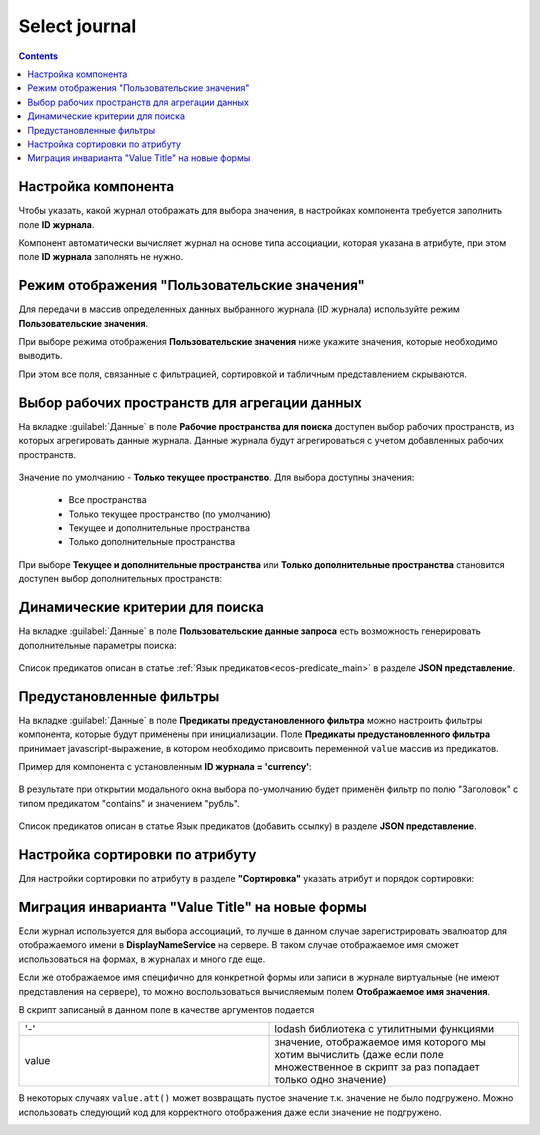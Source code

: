 .. _Select_journal_component:

Select journal
==============

.. contents::
   :depth: 4
   
Настройка компонента
----------------------

Чтобы указать, какой журнал отображать для выбора значения, в настройках компонента требуется заполнить поле **ID журнала**.

Компонент автоматически вычисляет журнал на основе типа ассоциации, которая указана в атрибуте, при этом поле **ID журнала** заполнять не нужно.


Режим отображения "Пользовательские значения"
---------------------------------------------

.. _custom_values:

Для передачи в массив определенных данных выбранного журнала (ID журнала) используйте режим **Пользовательские значения**.

При выборе режима отображения **Пользовательские значения** ниже укажите значения, которые необходимо выводить.

При этом все поля, связанные с фильтрацией, сортировкой и табличным представлением скрываются.

 .. image:: _static/select_journal/select_journal_7.png
       :width: 700
       :align: center

Выбор рабочих пространств для агрегации данных
--------------------------------------------------

На вкладке :guilabel:`Данные` в поле **Рабочие пространства для поиска** доступен выбор рабочих пространств, из которых агрегировать данные журнала. Данные журнала будут агрегироваться с учетом добавленных рабочих пространств.

 .. image:: _static/select_journal/select_journal_8.png
       :width: 400
       :align: center

Значение по умолчанию - **Только текущее пространство**. Для выбора доступны значения:

       * Все пространства
       * Только текущее пространство (по умолчанию)
       * Текущее и дополнительные пространства
       * Только дополнительные пространства

При выборе **Текущее и дополнительные пространства** или **Только дополнительные пространства** становится доступен выбор дополнительных пространств:

 .. image:: _static/select_journal/select_journal_9.png
       :width: 400
       :align: center

Динамические критерии для поиска
---------------------------------

На вкладке :guilabel:`Данные` в поле **Пользовательские данные запроса** есть возможность генерировать дополнительные параметры поиска:

 .. image:: _static/select_journal/select_journal_1.png
       :width: 450
       :align: center

Список предикатов описан в статье :ref:`Язык предикатов<ecos-predicate_main>` в разделе **JSON представление**.


Предустановленные фильтры
---------------------------------

На вкладке :guilabel:`Данные` в поле **Предикаты предустановленного фильтра** можно настроить фильтры компонента, которые будут применены при инициализации. Поле **Предикаты предустановленного фильтра** принимает javascript-выражение, в котором необходимо присвоить переменной ``value`` массив из предикатов. 

Пример для компонента с установленным **ID журнала = 'currency'**:

 .. image:: _static/select_journal/select_journal_2.png
       :width: 400
       :align: center

В результате при открытии модального окна выбора по-умолчанию будет применён фильтр по полю "Заголовок" с типом предикатом "contains" и значением "рубль".

 .. image:: _static/select_journal/select_journal_3.png
       :width: 500
       :align: center

Список предикатов описан в статье Язык предикатов (добавить ссылку) в разделе **JSON представление**.


Настройка сортировки по атрибуту
---------------------------------

Для настройки сортировки по атрибуту в разделе **"Сортировка"** указать атрибут и порядок сортировки:

 .. image:: _static/select_journal/select_journal_6.png
       :width: 400
       :align: center


Миграция инварианта "Value Title" на новые формы
-------------------------------------------------

Если журнал используется для выбора ассоциаций, то лучше в данном случае зарегистрировать эвалюатор для отображаемого имени в **DisplayNameService** на сервере. В таком случае отображаемое имя сможет использоваться на формах, в журналах и много где еще.

Если же отображаемое имя специфично для конкретной формы или записи в журнале виртуальные (не имеют представления на сервере), то можно воспользоваться вычисляемым полем **Отображаемое имя значения**.

В скрипт записаный в данном поле в качестве аргументов подается

.. list-table:: 
      :widths: 10 10 
     
      * - '-'
        - lodash библиотека с утилитными функциями
      * - value
        - значение, отображаемое имя которого мы хотим вычислить (даже если поле множественное в скрипт за раз попадает только одно значение)

.. image:: _static/select_journal/select_journal_4.png
       :width: 400
       :align: center

В некоторых случаях ``value.att()`` может возвращать пустое значение т.к. значение не было подгружено. Можно использовать следующий код для корректного отображения даже если значение не подгружено. 

.. image:: _static/select_journal/select_journal_5.png
       :width: 400
       :align: center